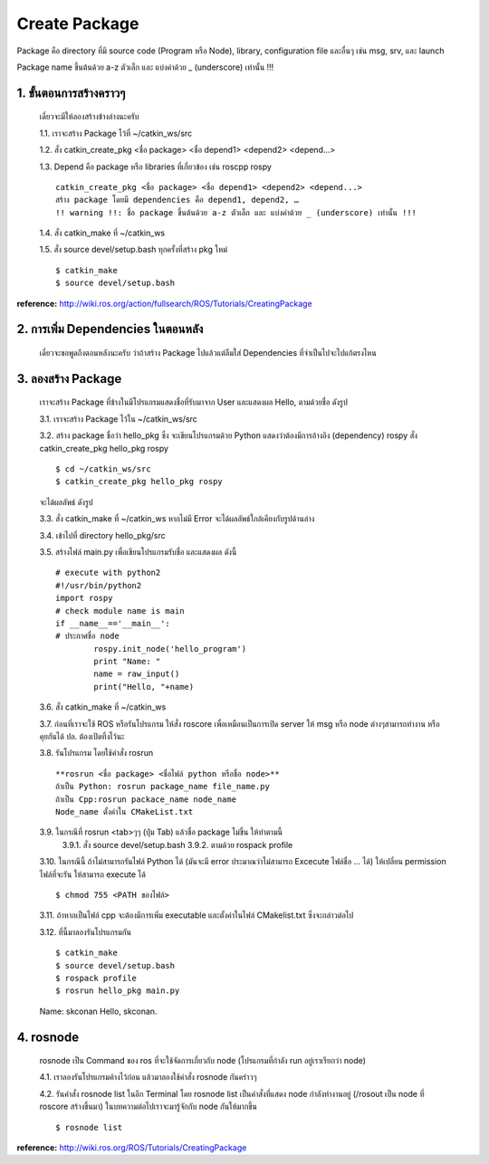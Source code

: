 Create Package
========================================

Package คือ directory ที่มี source code (Program หรือ Node), library, configuration file และอื่นๆ เช่น msg, srv, และ launch 

Package name ขึ้นต้นด้วย a-z ตัวเล็ก และ แบ่งคำด้วย _ (underscore) เท่านั้น !!! 

1. ขั้นตอนการสร้างคราวๆ 
---------------------------------

    เดี๋ยวจะมีให้ลองสร้างข้างล่างนะครับ 

    1.1. เราจะสร้าง Package ไว้ที่ ~/catkin_ws/src 

    1.2. สั่ง catkin_create_pkg <ชื่อ package> <ชื่อ depend1> <depend2> <depend...> 

    1.3. Depend คือ package หรือ libraries ที่เกี่ยวข้อง เช่น roscpp rospy  ::

        catkin_create_pkg <ชื่อ package> <ชื่อ depend1> <depend2> <depend...> 
        สร้าง package โดยมี dependencies คือ depend1, depend2, … 
        !! warning !!: ชื่อ package ขึ้นต้นด้วย a-z ตัวเล็ก และ แบ่งคำด้วย _ (underscore) เท่านั้น !!! 

    1.4. สั่ง catkin_make ที่ ~/catkin_ws 

    1.5. สั่ง source devel/setup.bash ทุกครั้งที่สร้าง pkg ใหม่  ::

    $ catkin_make 
    $ source devel/setup.bash 

**reference:** http://wiki.ros.org/action/fullsearch/ROS/Tutorials/CreatingPackage    
    
    
2. การเพิ่ม Dependencies ในตอนหลัง     
-------------------------------

    เดี๋ยวจะขอพูดถึงตอนหลังนะครับ ว่าถ้าสร้าง Package ไปแล้วแต่ลืมใส่ Dependencies ที่จำเป็นไปจะไปแก้ตรงไหน

3. ลองสร้าง Package   
-----------------
    
    เราจะสร้าง Package ที่ข้างในมีโปรแกรมแสดงชื่อที่รับมาจาก User และแสดงผล Hello, ตามด้วยชื่อ ดังรูป 
    
    .. image:: images/pkg.jpg
        :alt: rosrun_pkg
        :align: center


    3.1. เราจะสร้าง Package ไว้ใน ~/catkin_ws/src 

    3.2. สร้าง package ชื่อว่า hello_pkg ซึ่ง จะเขียนโปรแกรมด้วย Python แสดงว่าต้องมีการอ้างอิง (dependency) rospy สั่ง catkin_create_pkg hello_pkg rospy ::

    $ cd ~/catkin_ws/src 
    $ catkin_create_pkg hello_pkg rospy  

    จะได้ผลลัพธ์ ดังรูป

    .. image:: images/catkin_create_pkg.jpg
        :alt: catkin_create_pkg
        :align: center  
        

    3.3. สั่ง catkin_make ที่ ~/catkin_ws หากไม่มี Error จะได้ผลลัพธ์ใกล้เคียงกับรูปด้านล่าง 

    .. image:: images/catkin_make.jpg
        :alt: catkin_make
        :align: center


    3.4. เข้าไปที่ directory hello_pkg/src 

    3.5. สร้างไฟล์ main.py เพื่อเขียนโปรแกรมรับชื่อ และแสดงผล ดังนี้ ::

        # execute with python2 
        #!/usr/bin/python2 
        import rospy 
        # check module name is main 
        if __name__=='__main__': 
        # ประกาศชื่อ node 
                rospy.init_node('hello_program') 
                print "Name: " 
                name = raw_input() 
                print("Hello, "+name)   

    3.6. สั่ง catkin_make ที่ ~/catkin_ws 

    3.7. ก่อนที่เราจะใช้ ROS หรือรันโปรแกรม ให้สั่ง roscore เพื่อเหมือนเป็นการเปิด server ให้ msg หรือ node ต่างๆสามารถทำงาน หรือคุยกันได้  ปล. ต้องเปิดทิ้งไว้นะ  

    .. image:: images/roscore.jpg
        :alt: roscore
        :align: center  


    3.8. รันโปรแกรม โดยใช้คำสั่ง rosrun ::

        **rosrun <ชื่อ package> <ชื่อไฟล์ python หรือชื่อ node>** 
        ถ้าเป็น Python: rosrun package_name file_name.py 
        ถ้าเป็น Cpp:rosrun packace_name node_name 
        Node_name ตั้งค่าใน CMakeList.txt 

    3.9. ในกรณีที่ rosrun <tab>ๆๆ (ปุ่ม Tab) แล้วชื่อ package ไม่ขึ้น ให้ทำตามนี้
        3.9.1. สั่ง source devel/setup.bash 
        3.9.2. ตามด้วย rospack profile 

    3.10. ในกรณีนี้ ถ้าไม่สามารถรันไฟล์ Python ได้ (มันจะมี error ประมาณว่าไม่สามารถ Excecute ไฟล์ชื่อ ... ได้) ให้เปลี่ยน permission ไฟล์ที่จะรัน ให้สามารถ execute ได้ ::

    $ chmod 755 <PATH ของไฟล์>

    3.11. ถ้าหากเป็นไฟล์ cpp จะต้องมีการเพิ่ม executable และตั้งค่าในไฟล์ CMakelist.txt ซึ่งจะกล่าวต่อไป  

    3.12. ที่นี้มาลองรันโปรแกรมกัน ::

    $ catkin_make  
    $ source devel/setup.bash 
    $ rospack profile 
    $ rosrun hello_pkg main.py 

    Name:  
    skconan 
    Hello, skconan. 

    .. image:: images/pkg.jpg
        :alt: rosrun_pkg
        :align: center

4. rosnode 
-----------

    rosnode เป็น Command ของ ros ที่จะใช้จัดการเกี่ยวกับ node (โปรแกรมที่กำลัง run อยู่เราเรียกว่า node)

    4.1. เราลองรันโปรแกรมค้างไว้ก่อน แล้วมาลองใช้คำสั่ง rosnode กันคร่าวๆ

    .. image:: images/running_pkg.jpg
        :alt: running_pkg
        :align: center


    4.2. รันคำสั่ง rosnode list ในอีก Terminal โดย rosnode list เป็นคำสั่งที่แสดง node กำลังทำงานอยู่ (/rosout เป็น node ที่ roscore สร้างขึ้นมา) ในบทความต่อไปเราจะมารู้จักกับ node กันให้มากขึ้น ::

    $ rosnode list 

    .. image:: images/rosnode_list.jpg
        :alt: rosnode_list
        :align: center

    
**reference:** http://wiki.ros.org/ROS/Tutorials/CreatingPackage  
